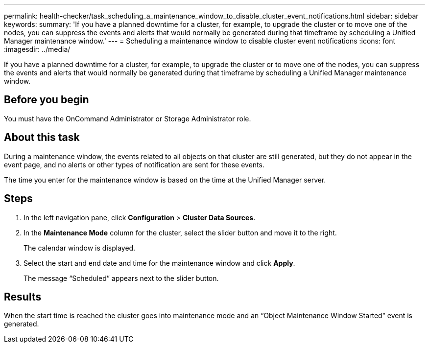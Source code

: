 ---
permalink: health-checker/task_scheduling_a_maintenance_window_to_disable_cluster_event_notifications.html
sidebar: sidebar
keywords: 
summary: 'If you have a planned downtime for a cluster, for example, to upgrade the cluster or to move one of the nodes, you can suppress the events and alerts that would normally be generated during that timeframe by scheduling a Unified Manager maintenance window.'
---
= Scheduling a maintenance window to disable cluster event notifications
:icons: font
:imagesdir: ../media/

[.lead]
If you have a planned downtime for a cluster, for example, to upgrade the cluster or to move one of the nodes, you can suppress the events and alerts that would normally be generated during that timeframe by scheduling a Unified Manager maintenance window.

== Before you begin

You must have the OnCommand Administrator or Storage Administrator role.

== About this task

During a maintenance window, the events related to all objects on that cluster are still generated, but they do not appear in the event page, and no alerts or other types of notification are sent for these events.

The time you enter for the maintenance window is based on the time at the Unified Manager server.

== Steps

. In the left navigation pane, click *Configuration* > *Cluster Data Sources*.
. In the *Maintenance Mode* column for the cluster, select the slider button and move it to the right.
+
The calendar window is displayed.

. Select the start and end date and time for the maintenance window and click *Apply*.
+
The message "`Scheduled`" appears next to the slider button.

== Results

When the start time is reached the cluster goes into maintenance mode and an "`Object Maintenance Window Started`" event is generated.
